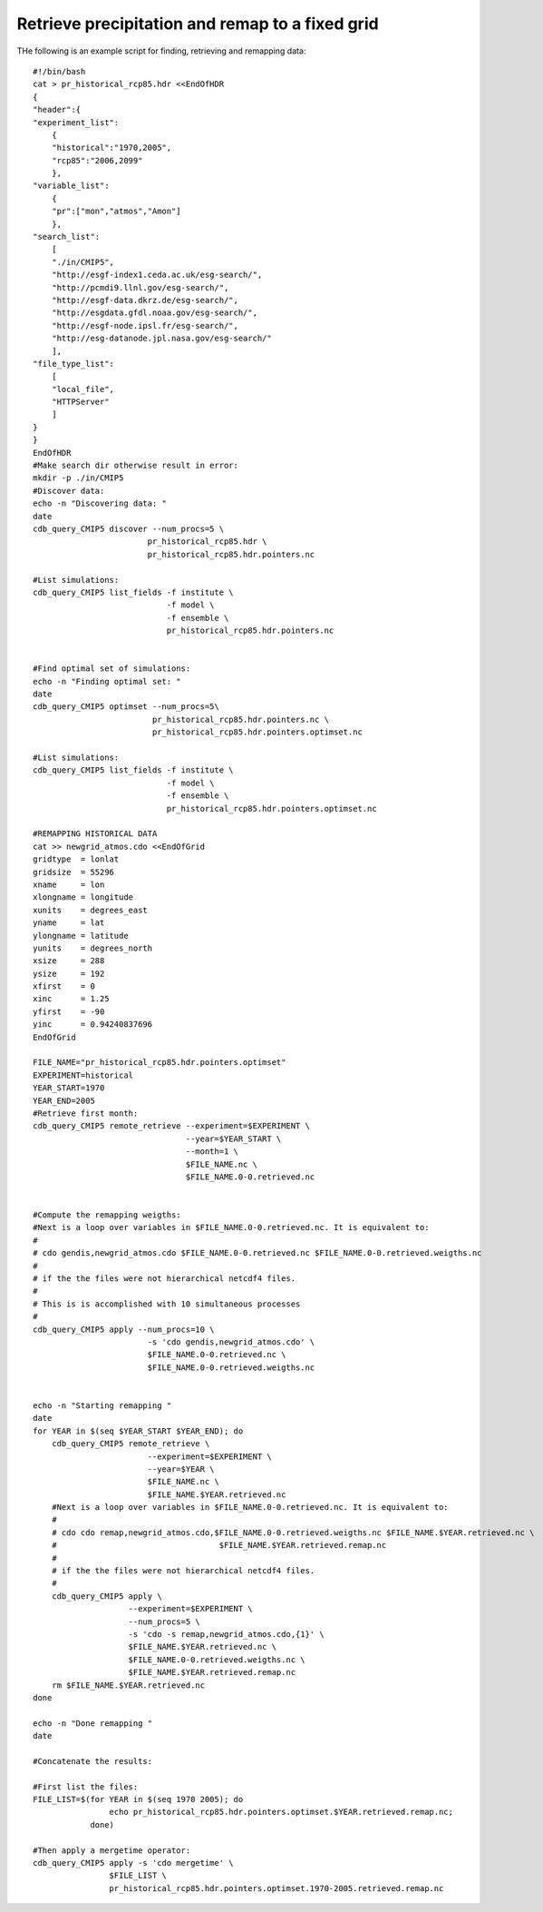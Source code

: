 Retrieve precipitation and remap to a fixed grid
----------------------------------------------------

THe following is an example script for finding, retrieving and remapping data::

    #!/bin/bash
    cat > pr_historical_rcp85.hdr <<EndOfHDR
    {
    "header":{
    "experiment_list":
        {
        "historical":"1970,2005",
        "rcp85":"2006,2099"
        },
    "variable_list":
        {
        "pr":["mon","atmos","Amon"]
        },
    "search_list":
        [
        "./in/CMIP5",
        "http://esgf-index1.ceda.ac.uk/esg-search/",
        "http://pcmdi9.llnl.gov/esg-search/",
        "http://esgf-data.dkrz.de/esg-search/",
        "http://esgdata.gfdl.noaa.gov/esg-search/",
        "http://esgf-node.ipsl.fr/esg-search/",
        "http://esg-datanode.jpl.nasa.gov/esg-search/"
        ],
    "file_type_list":
        [
        "local_file",
        "HTTPServer"
        ]
    }
    }
    EndOfHDR
    #Make search dir otherwise result in error:
    mkdir -p ./in/CMIP5
    #Discover data:
    echo -n "Discovering data: "
    date
    cdb_query_CMIP5 discover --num_procs=5 \
                            pr_historical_rcp85.hdr \
                            pr_historical_rcp85.hdr.pointers.nc

    #List simulations:
    cdb_query_CMIP5 list_fields -f institute \
                                -f model \
                                -f ensemble \
                                pr_historical_rcp85.hdr.pointers.nc


    #Find optimal set of simulations:
    echo -n "Finding optimal set: "
    date
    cdb_query_CMIP5 optimset --num_procs=5\
                             pr_historical_rcp85.hdr.pointers.nc \
                             pr_historical_rcp85.hdr.pointers.optimset.nc

    #List simulations:
    cdb_query_CMIP5 list_fields -f institute \
                                -f model \
                                -f ensemble \
                                pr_historical_rcp85.hdr.pointers.optimset.nc

    #REMAPPING HISTORICAL DATA
    cat >> newgrid_atmos.cdo <<EndOfGrid
    gridtype  = lonlat
    gridsize  = 55296
    xname     = lon
    xlongname = longitude
    xunits    = degrees_east
    yname     = lat
    ylongname = latitude
    yunits    = degrees_north
    xsize     = 288
    ysize     = 192
    xfirst    = 0
    xinc      = 1.25
    yfirst    = -90
    yinc      = 0.94240837696
    EndOfGrid

    FILE_NAME="pr_historical_rcp85.hdr.pointers.optimset"
    EXPERIMENT=historical
    YEAR_START=1970
    YEAR_END=2005
    #Retrieve first month:
    cdb_query_CMIP5 remote_retrieve --experiment=$EXPERIMENT \
                                    --year=$YEAR_START \
                                    --month=1 \
                                    $FILE_NAME.nc \
                                    $FILE_NAME.0-0.retrieved.nc


    #Compute the remapping weigths:
    #Next is a loop over variables in $FILE_NAME.0-0.retrieved.nc. It is equivalent to:
    #
    # cdo gendis,newgrid_atmos.cdo $FILE_NAME.0-0.retrieved.nc $FILE_NAME.0-0.retrieved.weigths.nc
    #
    # if the the files were not hierarchical netcdf4 files.
    #
    # This is is accomplished with 10 simultaneous processes
    #
    cdb_query_CMIP5 apply --num_procs=10 \
                            -s 'cdo gendis,newgrid_atmos.cdo' \
                            $FILE_NAME.0-0.retrieved.nc \
                            $FILE_NAME.0-0.retrieved.weigths.nc


    echo -n "Starting remapping "
    date
    for YEAR in $(seq $YEAR_START $YEAR_END); do 
        cdb_query_CMIP5 remote_retrieve \
                            --experiment=$EXPERIMENT \
                            --year=$YEAR \
                            $FILE_NAME.nc \
                            $FILE_NAME.$YEAR.retrieved.nc
        #Next is a loop over variables in $FILE_NAME.0-0.retrieved.nc. It is equivalent to:
        #
        # cdo cdo remap,newgrid_atmos.cdo,$FILE_NAME.0-0.retrieved.weigths.nc $FILE_NAME.$YEAR.retrieved.nc \
        #                                  $FILE_NAME.$YEAR.retrieved.remap.nc 
        #
        # if the the files were not hierarchical netcdf4 files.
        #
        cdb_query_CMIP5 apply \
                        --experiment=$EXPERIMENT \
                        --num_procs=5 \
                        -s 'cdo -s remap,newgrid_atmos.cdo,{1}' \
                        $FILE_NAME.$YEAR.retrieved.nc \
                        $FILE_NAME.0-0.retrieved.weigths.nc \
                        $FILE_NAME.$YEAR.retrieved.remap.nc
        rm $FILE_NAME.$YEAR.retrieved.nc
    done

    echo -n "Done remapping "
    date

    #Concatenate the results:

    #First list the files:
    FILE_LIST=$(for YEAR in $(seq 1970 2005); do 
                    echo pr_historical_rcp85.hdr.pointers.optimset.$YEAR.retrieved.remap.nc; 
                done)

    #Then apply a mergetime operator:
    cdb_query_CMIP5 apply -s 'cdo mergetime' \
                    $FILE_LIST \
                    pr_historical_rcp85.hdr.pointers.optimset.1970-2005.retrieved.remap.nc
